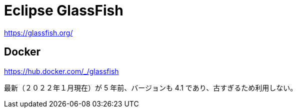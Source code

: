 = Eclipse GlassFish

https://glassfish.org/

== Docker

https://hub.docker.com/_/glassfish

最新（２０２２年１月現在）が 5 年前、バージョンも 4.1 であり、古すぎるため利用しない。
